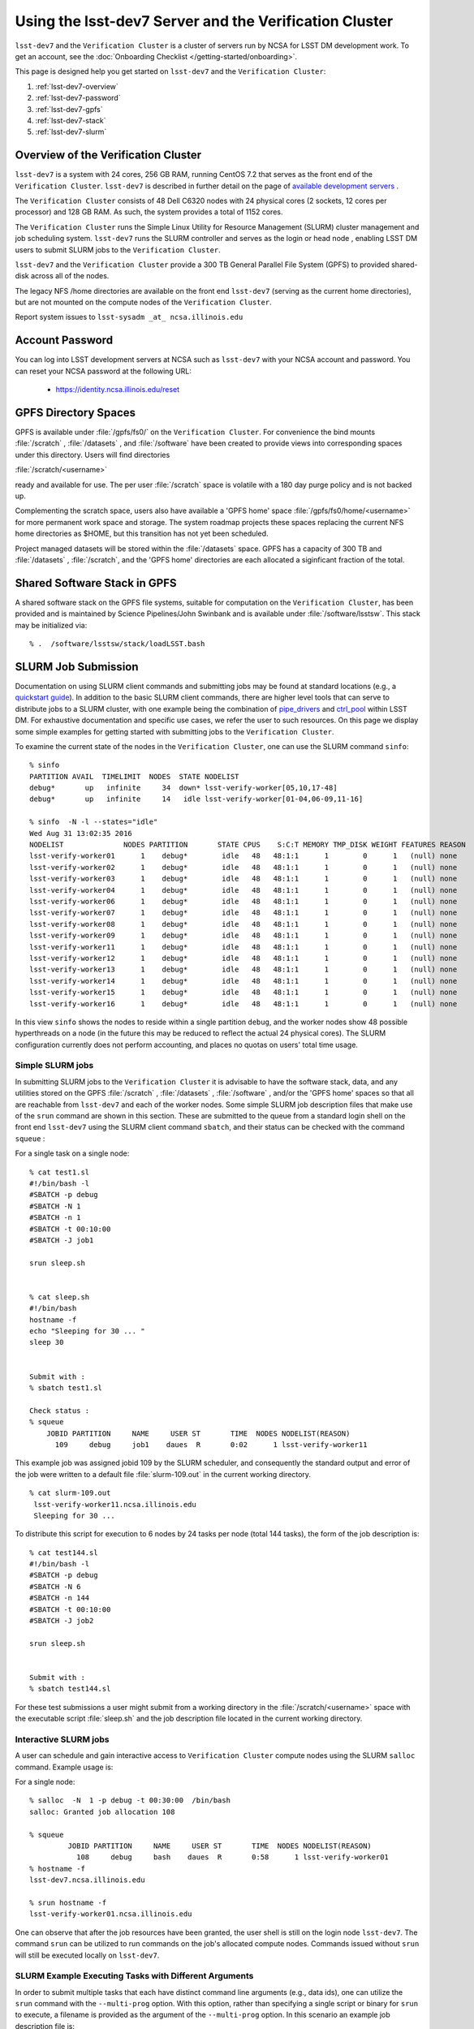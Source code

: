 #######################################################
Using the lsst-dev7 Server and the Verification Cluster
#######################################################

``lsst-dev7`` and the ``Verification Cluster`` is a cluster of servers run by NCSA for LSST DM development work.
To get an account, see the :doc:`Onboarding Checklist </getting-started/onboarding>`.

This page is designed help you get started on ``lsst-dev7`` and the ``Verification Cluster``:

#. :ref:`lsst-dev7-overview`
#. :ref:`lsst-dev7-password`
#. :ref:`lsst-dev7-gpfs`
#. :ref:`lsst-dev7-stack`
#. :ref:`lsst-dev7-slurm`


.. _lsst-dev7-overview:

Overview of the Verification Cluster
====================================

``lsst-dev7`` is a system with 24 cores, 256 GB RAM, running CentOS 7.2 that serves as the front end of the 
``Verification Cluster``.  ``lsst-dev7`` is described in further detail on the
page of `available development servers <https://confluence.lsstcorp.org/display/LDMDG/DM+Development+Servers>`_ .

The ``Verification Cluster`` consists of 48  Dell C6320 nodes with 24 physical cores (2 sockets, 12 cores per processor) and 128 GB RAM.  As such, the system provides a total of 1152 cores. 

The ``Verification Cluster`` runs the Simple Linux Utility for Resource Management (SLURM) cluster management and job scheduling system.  ``lsst-dev7`` runs the SLURM controller and serves as the login or head node , enabling LSST DM users to submit SLURM jobs to the ``Verification Cluster``.

``lsst-dev7`` and the ``Verification Cluster`` provide a 300 TB General Parallel File System (GPFS) to provided shared-disk across all of the nodes. 

The legacy NFS /home directories are available on the front end ``lsst-dev7`` (serving as the current
home directories), but are not mounted on the compute nodes of the ``Verification Cluster``. 

Report system issues to ``lsst-sysadm _at_ ncsa.illinois.edu``


.. _lsst-dev7-password:

Account Password
================

You can log into LSST development servers at NCSA such as ``lsst-dev7`` with your NCSA account and password. You can reset your NCSA password at the following URL:

   - https://identity.ncsa.illinois.edu/reset


.. _lsst-dev7-gpfs:

GPFS Directory Spaces
=====================

GPFS is available under :file:`/gpfs/fs0/` on  the ``Verification Cluster``. For convenience the 
bind mounts  :file:`/scratch`  ,  :file:`/datasets` ,  and :file:`/software`  
have been created to provide views into corresponding spaces under this directory.
Users will find directories

:file:`/scratch/<username>` 

ready and available for use.  The per user :file:`/scratch` space is volatile with a 180 day purge policy
and is not backed up. 

Complementing the scratch space, users also have available a 
'GPFS home' space :file:`/gpfs/fs0/home/<username>` for more permanent work space and storage.
The system roadmap projects these spaces replacing the current NFS home 
directories as $HOME, but this transition has not yet been scheduled. 

Project managed datasets will be stored within the :file:`/datasets` space.  GPFS has a capacity of 300 TB and :file:`/datasets` , :file:`/scratch`, and the 'GPFS home' directories are each allocated a siginficant fraction of the total. 

.. _lsst-dev7-stack:

Shared Software Stack in GPFS
=============================
A shared software stack on the GPFS file systems, suitable for computation on the 
``Verification Cluster``, has been provided and is maintained by Science Pipelines/John Swinbank and
is available under :file:`/software/lsstsw`.  This stack may be initialized via:  ::

     % .  /software/lsstsw/stack/loadLSST.bash


.. _lsst-dev7-slurm:

SLURM Job Submission
====================

Documentation on using SLURM client commands and submitting jobs may be found
at standard locations (e.g., a `quickstart guide <http://slurm.schedmd.com/quickstart.html>`_).
In addition to the basic SLURM client commands, there are higher level tools
that can serve to distribute jobs to a SLURM cluster, with one example being 
the combination of `pipe_drivers <https://github.com/lsst/pipe_drivers>`_ and 
`ctrl_pool   <https://github.com/lsst/ctrl_pool>`_ within LSST DM. 
For exhaustive documentation and specific use cases, we refer the user 
to such resources. On this page we display some simple examples for 
getting started with submitting jobs to the ``Verification Cluster``. 

To examine the current state of the nodes in the ``Verification Cluster``, 
one can use the SLURM command  ``sinfo``::

     % sinfo 
     PARTITION AVAIL  TIMELIMIT  NODES  STATE NODELIST
     debug*       up   infinite     34  down* lsst-verify-worker[05,10,17-48]
     debug*       up   infinite     14   idle lsst-verify-worker[01-04,06-09,11-16]

     % sinfo  -N -l --states="idle"
     Wed Aug 31 13:02:35 2016
     NODELIST              NODES PARTITION       STATE CPUS    S:C:T MEMORY TMP_DISK WEIGHT FEATURES REASON              
     lsst-verify-worker01      1    debug*        idle   48   48:1:1      1        0      1   (null) none                
     lsst-verify-worker02      1    debug*        idle   48   48:1:1      1        0      1   (null) none                
     lsst-verify-worker03      1    debug*        idle   48   48:1:1      1        0      1   (null) none                
     lsst-verify-worker04      1    debug*        idle   48   48:1:1      1        0      1   (null) none                
     lsst-verify-worker06      1    debug*        idle   48   48:1:1      1        0      1   (null) none                
     lsst-verify-worker07      1    debug*        idle   48   48:1:1      1        0      1   (null) none                
     lsst-verify-worker08      1    debug*        idle   48   48:1:1      1        0      1   (null) none                
     lsst-verify-worker09      1    debug*        idle   48   48:1:1      1        0      1   (null) none                
     lsst-verify-worker11      1    debug*        idle   48   48:1:1      1        0      1   (null) none                
     lsst-verify-worker12      1    debug*        idle   48   48:1:1      1        0      1   (null) none                
     lsst-verify-worker13      1    debug*        idle   48   48:1:1      1        0      1   (null) none                
     lsst-verify-worker14      1    debug*        idle   48   48:1:1      1        0      1   (null) none                
     lsst-verify-worker15      1    debug*        idle   48   48:1:1      1        0      1   (null) none                
     lsst-verify-worker16      1    debug*        idle   48   48:1:1      1        0      1   (null) none        


In this view ``sinfo`` shows the nodes to reside within a single partition ``debug``, 
and the worker nodes show 48 possible hyperthreads on a node (in the future this 
may be reduced to reflect the actual 24 physical cores). The SLURM configuration 
currently does not perform accounting, and places no quotas on users' total time usage. 

Simple SLURM jobs
-----------------------------

In submitting SLURM jobs to the ``Verification Cluster`` it is advisable to have the 
software stack, data, and any utilities stored on the GPFS :file:`/scratch` , :file:`/datasets` , :file:`/software` , and/or the 'GPFS home' spaces so that all are reachable from ``lsst-dev7`` and each of the worker nodes.  Some simple SLURM job description files that make use of the ``srun`` command 
are shown in this section. These are submitted to the queue from a standard login shell on the front end ``lsst-dev7`` using the SLURM client command ``sbatch``, and their status can be checked with the 
command ``squeue`` :

For a single task on a single node: ::

    % cat test1.sl
    #!/bin/bash -l
    #SBATCH -p debug
    #SBATCH -N 1
    #SBATCH -n 1
    #SBATCH -t 00:10:00
    #SBATCH -J job1

    srun sleep.sh


    % cat sleep.sh 
    #!/bin/bash 
    hostname -f
    echo "Sleeping for 30 ... "
    sleep 30


    Submit with : 
    % sbatch test1.sl 

    Check status : 
    % squeue
        JOBID PARTITION     NAME     USER ST       TIME  NODES NODELIST(REASON)
          109     debug     job1    daues  R       0:02      1 lsst-verify-worker11

This example job was assigned jobid 109 by the SLURM scheduler, and consequently the standard output and error of the job were written to a default file :file:`slurm-109.out` in the current working directory. ::

    % cat slurm-109.out 
     lsst-verify-worker11.ncsa.illinois.edu
     Sleeping for 30 ... 

To distribute this script for execution to 6 nodes by 24 tasks per node (total 144 tasks), the form of the job description is:  ::

    % cat test144.sl 
    #!/bin/bash -l
    #SBATCH -p debug
    #SBATCH -N 6
    #SBATCH -n 144
    #SBATCH -t 00:10:00
    #SBATCH -J job2

    srun sleep.sh


    Submit with : 
    % sbatch test144.sl 

For these test submissions a user might submit from a working directory 
in the :file:`/scratch/<username>`  space with the executable script :file:`sleep.sh` and the job description file located in the current working directory. 


Interactive SLURM jobs
-----------------------------

A user can schedule and gain interactive access to ``Verification Cluster`` compute nodes
using the SLURM ``salloc`` command. Example usage is:

For a single node: ::

    % salloc  -N  1 -p debug -t 00:30:00  /bin/bash
    salloc: Granted job allocation 108

    % squeue
             JOBID PARTITION     NAME     USER ST       TIME  NODES NODELIST(REASON)
               108     debug     bash    daues  R       0:58      1 lsst-verify-worker01
    % hostname -f
    lsst-dev7.ncsa.illinois.edu

    % srun hostname -f
    lsst-verify-worker01.ncsa.illinois.edu

One can observe that after the job resources have been granted, the user shell is still on 
the login node ``lsst-dev7``. The command ``srun`` can be utilized to run commands on the job's allocated 
compute nodes. Commands issued without ``srun``  will still be executed locally on ``lsst-dev7``. 

SLURM Example Executing Tasks with Different Arguments
------------------------------------------------------

In order to submit multiple tasks that each have distinct command line arguments (e.g., data ids),
one can utilize the ``srun`` command with the ``--multi-prog`` option.   With this option, rather than 
specifying a single script or binary for ``srun`` to execute, a filename is provided as the argument 
of  the ``--multi-prog`` option. In this scenario an example job description file is:   :: 


    % cat test1_24.sl
    #!/bin/bash -l

    #SBATCH -p debug
    #SBATCH -N 1
    #SBATCH -n 24
    #SBATCH -t 00:10:00
    #SBATCH -J sdss24

    srun --output job%j-%2t.out --ntasks=24 --multi-prog cmds.24.conf

This description specifies that 24 tasks will be executed on a single node, 
and the standard output/error from each of the tasks will be written to a unique filename with format specified by the argument to ``--output``. The 24 tasks to be executed are specified in the file
:file:`cmds.24.conf`  provided as the argument to the  ``--multi-prog`` option. This
commands file will have a format that maps SLURM process ids (SLURM_PROCID) to programs to execute
and their commands line arguments.  An example command file has the form : ::

    % cat cmds.24.conf
    0 /scratch/daues/exec_sdss_i.sh run=4192 filter=r camcol=1 field=300
    1 /scratch/daues/exec_sdss_i.sh run=4192 filter=r camcol=4 field=300
    2 /scratch/daues/exec_sdss_i.sh run=4192 filter=g camcol=4 field=297
    3 /scratch/daues/exec_sdss_i.sh run=4192 filter=z camcol=4 field=299
    4 /scratch/daues/exec_sdss_i.sh run=4192 filter=u camcol=4 field=300
    ...
    22 /scratch/daues/exec_sdss_i.sh run=4192 filter=u camcol=4 field=303
    23 /scratch/daues/exec_sdss_i.sh run=4192 filter=i camcol=4 field=298


The wrapper script :file:`exec_sdss_i.sh` used in this example could serve to
"set up the stack" and place the data ids on the command line of :file:`processCcd.py` : ::

    % cat exec_sdss_i.sh 
    #!/bin/bash
    # Source an environment setup script that holds the resulting env vars from e.g., 
    #  . ${STACK_PATH}/loadLSST.bash
    #  setup lsst_distrib
    source /software/daues/envDir/env_lsststack.sh

    inputdir="/scratch/daues/data/stripe82/dr7/runs/"
    outdir="/scratch/daues/output/"

    /usr/bin/time -p processCcd.py  ${inputdir}  --id $1 $2 $3 $4 --output ${outdir}/${SLURM_JOB_ID}/${SLURM_PROCID}



